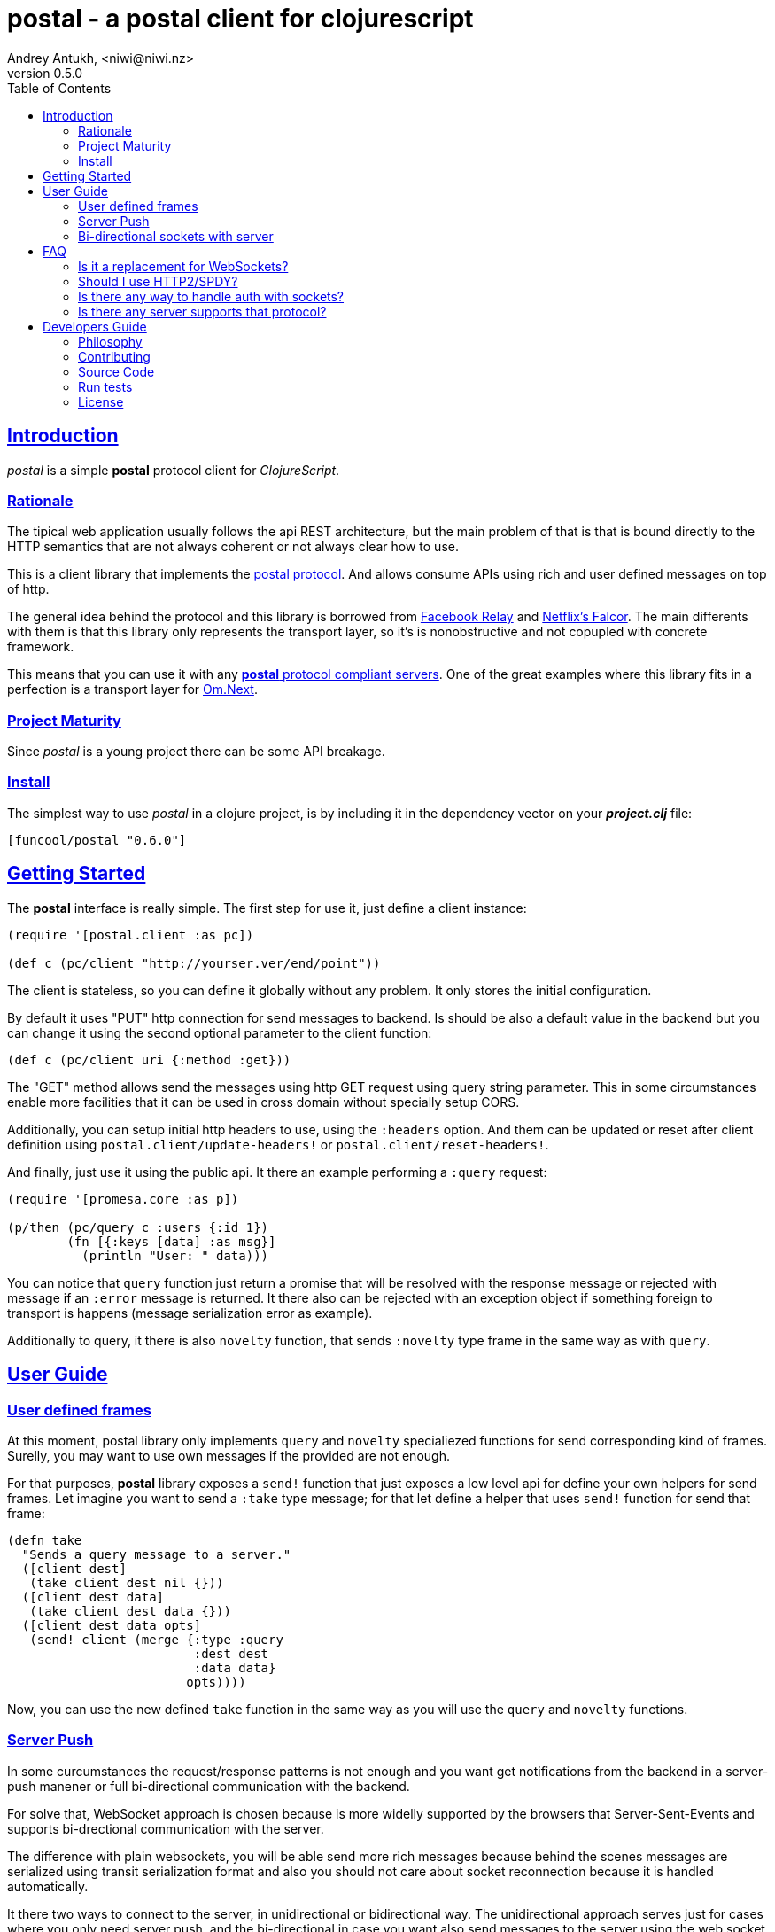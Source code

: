 = postal - a postal client for clojurescript
Andrey Antukh, <niwi@niwi.nz>
v0.5.0
:toc: left
:!numbered:
:idseparator: -
:idprefix:
:source-highlighter: pygments
:pygments-style: friendly
:sectlinks:


== Introduction

_postal_ is a simple *postal* protocol client for _ClojureScript_.


=== Rationale

The tipical web application usually follows the api REST architecture, but the main
problem of that is that is bound directly to the HTTP semantics that are not
always coherent or not always clear how to use.

This is a client library that implements the link:https://funcool.github.io/catacumba/latest/postal.html[postal protocol].
And allows consume APIs using rich and user defined messages on top of http.

The general idea behind the protocol and this library is borrowed from
link:https://facebook.github.io/relay/[Facebook Relay] and
link:http://netflix.github.io/falcor/[Netflix's Falcor].
The main differents with them is that this library only represents the transport
layer, so it's is nonobstructive and not copupled with concrete framework.

This means that you can use it with any <<postal-servers, *postal* protocol
compliant servers>>. One of the great examples where this library fits in a
perfection is a transport layer for
link:https://github.com/omcljs/om/wiki/Quick-Start-(om.next)[Om.Next].


=== Project Maturity

Since _postal_ is a young project there can be some API breakage.


=== Install

The simplest way to use _postal_ in a clojure project, is by including it in the
dependency vector on your *_project.clj_* file:

[source,clojure]
----
[funcool/postal "0.6.0"]
----


== Getting Started

The *postal* interface is really simple. The first step for use it, just define
a client instance:

[source, clojure]
----
(require '[postal.client :as pc])

(def c (pc/client "http://yourser.ver/end/point"))
----

The client is stateless, so you can define it globally without any problem. It only
stores the initial configuration.

By default it uses "PUT" http connection for send messages to backend. Is should be
also a default value in the backend but you can change it using the second optional
parameter to the client function:

[source, clojure]
----
(def c (pc/client uri {:method :get}))
----

The "GET" method allows send the messages using http GET request using query string
parameter. This in some circumstances enable more facilities that it can be used
in cross domain without specially setup CORS.

Additionally, you can setup initial http headers to use, using the `:headers`
option. And them can be updated or reset after client definition using
`postal.client/update-headers!` or `postal.client/reset-headers!`.

And finally, just use it using the public api. It there an example performing a
`:query` request:

[source, clojure]
----
(require '[promesa.core :as p])

(p/then (pc/query c :users {:id 1})
        (fn [{:keys [data] :as msg}]
          (println "User: " data)))
----

You can notice that `query` function just return a promise that will be resolved
with the response message or rejected with message if an `:error` message is
returned. It there also can be rejected with an exception object if something
foreign to transport is happens (message serialization error as example).

Additionally to query, it there is also `novelty` function, that sends `:novelty`
type frame in the same way as with `query`.

== User Guide

=== User defined frames

At this moment, postal library only implements `query` and `novelty` specialiezed
functions for send corresponding kind of frames. Surelly, you may want to use
own messages if the provided are not enough.

For that purposes, *postal* library exposes a `send!` function that just exposes
a low level api for define your own helpers for send frames. Let imagine you want
to send a `:take` type message; for that let define a helper that uses `send!`
function for send that frame:

[source, clojure]
----
(defn take
  "Sends a query message to a server."
  ([client dest]
   (take client dest nil {}))
  ([client dest data]
   (take client dest data {}))
  ([client dest data opts]
   (send! client (merge {:type :query
                         :dest dest
                         :data data}
                        opts))))
----

Now, you can use the new defined `take` function in the same way as you will use
the `query` and `novelty` functions.


=== Server Push

In some curcumstances the request/response patterns is not enough and you want
get notifications from the backend in a server-push manener or full bi-directional
communication with the backend.

For solve that, WebSocket approach is chosen because is more widelly supported by
the browsers that Server-Sent-Events and supports bi-drectional communication with
the server.

The difference with plain websockets, you will be able send more rich messages
because behind the scenes messages are serialized using transit serialization
format and also you should not care about socket reconnection because it is handled
automatically.

It there two ways to connect to the server, in unidirectional or bidirectional way.
The unidirectional approach serves just for cases where you only need server push,
and the bi-directional in case you want also send messages to the server using the
web socket connection. This library exposes a simple api for both approaches using
link:https://github.com/funcool/beicon[beicon library] (wrapper over rxjs).

Let see how it can be used:

[source, clojure]
----
(require '[beicon.core :as s])

(def c (pc/client "http://yourser.ver/api"))
(def bus (pc/subscribe c :timeupdate {:some "additional data"}))
(def stream (s/throttle bus 1000)))

(s/on-value stream (fn [message]
                     (println "Received: " message)))
----

You can close a subscription just ending the message bus:

[source, clojure]
----
(s/end! bus)
----

This will close the connection and the stream, removing all existing stream
subscriptions.


=== Bi-directional sockets with server

You also can open a bi-directional socket to the backend using `socket` function:

[source, clojure]
----
(require '[beicon.core :as s])

(def c (pc/client "http://yourser.ver/api"))

(let [[instream outbus] (pc/socket c :timeupdate)]
  (def in instream)
  (def out outbus))

;; Send messages to the backend
;; Literally can be any kind of messages that
;; can be encoded using transit-clj.
(s/push! out {:type :message :data "Hello"})

(def stream (s/throttle in 1000)))
(s/on-value stream (fn [message]
                     (println "Received: " message)))
----

And you can close the socket just ending the output bus with `s/end!` function.


== FAQ

=== Is it a replacement for WebSockets?

In general NO. This library/protocol does not intends to replace any existing
bi-directional protocols/messaging-systems. In fact, it lives together with
websockets.

With the upcoming http2 and already existing spdy, most of the performance
problems of the http1.x are solved. So, the majority of the standard use of
websockets can be easily soved using http (http2/spdy).


=== Should I use HTTP2/SPDY?

No, but is highly recommeded.

At this moment is not necesary that you server to have the http2/spdy support,
is more that enough putting your application behind an http proxy like nginx that
already supports SPDY and http2 support is upcoming.

http2/spdy offers connection multiplexing allowing use one unique persistent
connection handle all required context, completly eliminating the overhead of
creating and destroyng connectons. With that you can make multiple and repeated
http connections without performance issues.


=== Is there any way to handle auth with sockets?

The downside of using WebSocket (like as with EventSource) is that its api
does not allows append additional headers. The api is very limited for that. So
you have two ways to do it:

1. Using the implicit authentication using cookies; that only works if your endpoint
is in the same domain (no cookies send in a cross domain request).

2. Using a ticket based communication with single use tockens (just make a query
request for obtain a token and later making the subscription request passing the
token using and additional query parameter:

[source, clojure]
----
(def sub (pc/subscribe :timeupdate nil {:params {:token my-token}}))
----

[[postal-servers]]
=== Is there any server supports that protocol?

At this moment the unique backend/server implementation for this library is
link:https://github.com/funcool/catacumba[catacumba]. And you can find the related
link:https://funcool.github.io/catacumba/latest/#postal[documentation] for the
backend handlers setup.


== Developers Guide

=== Philosophy

Five most important rules:

- Beautiful is better than ugly.
- Explicit is better than implicit.
- Simple is better than complex.
- Complex is better than complicated.
- Readability counts.

All contributions to _postal_ should keep these important rules in mind.


=== Contributing

Unlike Clojure and other Clojure contributed libraries _postal_ does not have many
restrictions for contributions. Just open an issue or pull request.


=== Source Code

_postal_ is open source and can be found on
link:https://github.com/funcool/catacumba[github].

You can clone the public repository with this command:

[source,text]
----
git clone https://github.com/funcool/postal
----

=== Run tests

For running tests just execute this:

[source, text]
----
./scripts/build
node ./out/tests.js
----


=== License

_postal_ is under public domain:

----
This is free and unencumbered software released into the public domain.

Anyone is free to copy, modify, publish, use, compile, sell, or
distribute this software, either in source code form or as a compiled
binary, for any purpose, commercial or non-commercial, and by any
means.

In jurisdictions that recognize copyright laws, the author or authors
of this software dedicate any and all copyright interest in the
software to the public domain. We make this dedication for the benefit
of the public at large and to the detriment of our heirs and
successors. We intend this dedication to be an overt act of
relinquishment in perpetuity of all present and future rights to this
software under copyright law.

THE SOFTWARE IS PROVIDED "AS IS", WITHOUT WARRANTY OF ANY KIND,
EXPRESS OR IMPLIED, INCLUDING BUT NOT LIMITED TO THE WARRANTIES OF
MERCHANTABILITY, FITNESS FOR A PARTICULAR PURPOSE AND NONINFRINGEMENT.
IN NO EVENT SHALL THE AUTHORS BE LIABLE FOR ANY CLAIM, DAMAGES OR
OTHER LIABILITY, WHETHER IN AN ACTION OF CONTRACT, TORT OR OTHERWISE,
ARISING FROM, OUT OF OR IN CONNECTION WITH THE SOFTWARE OR THE USE OR
OTHER DEALINGS IN THE SOFTWARE.

For more information, please refer to <http://unlicense.org/>
----

